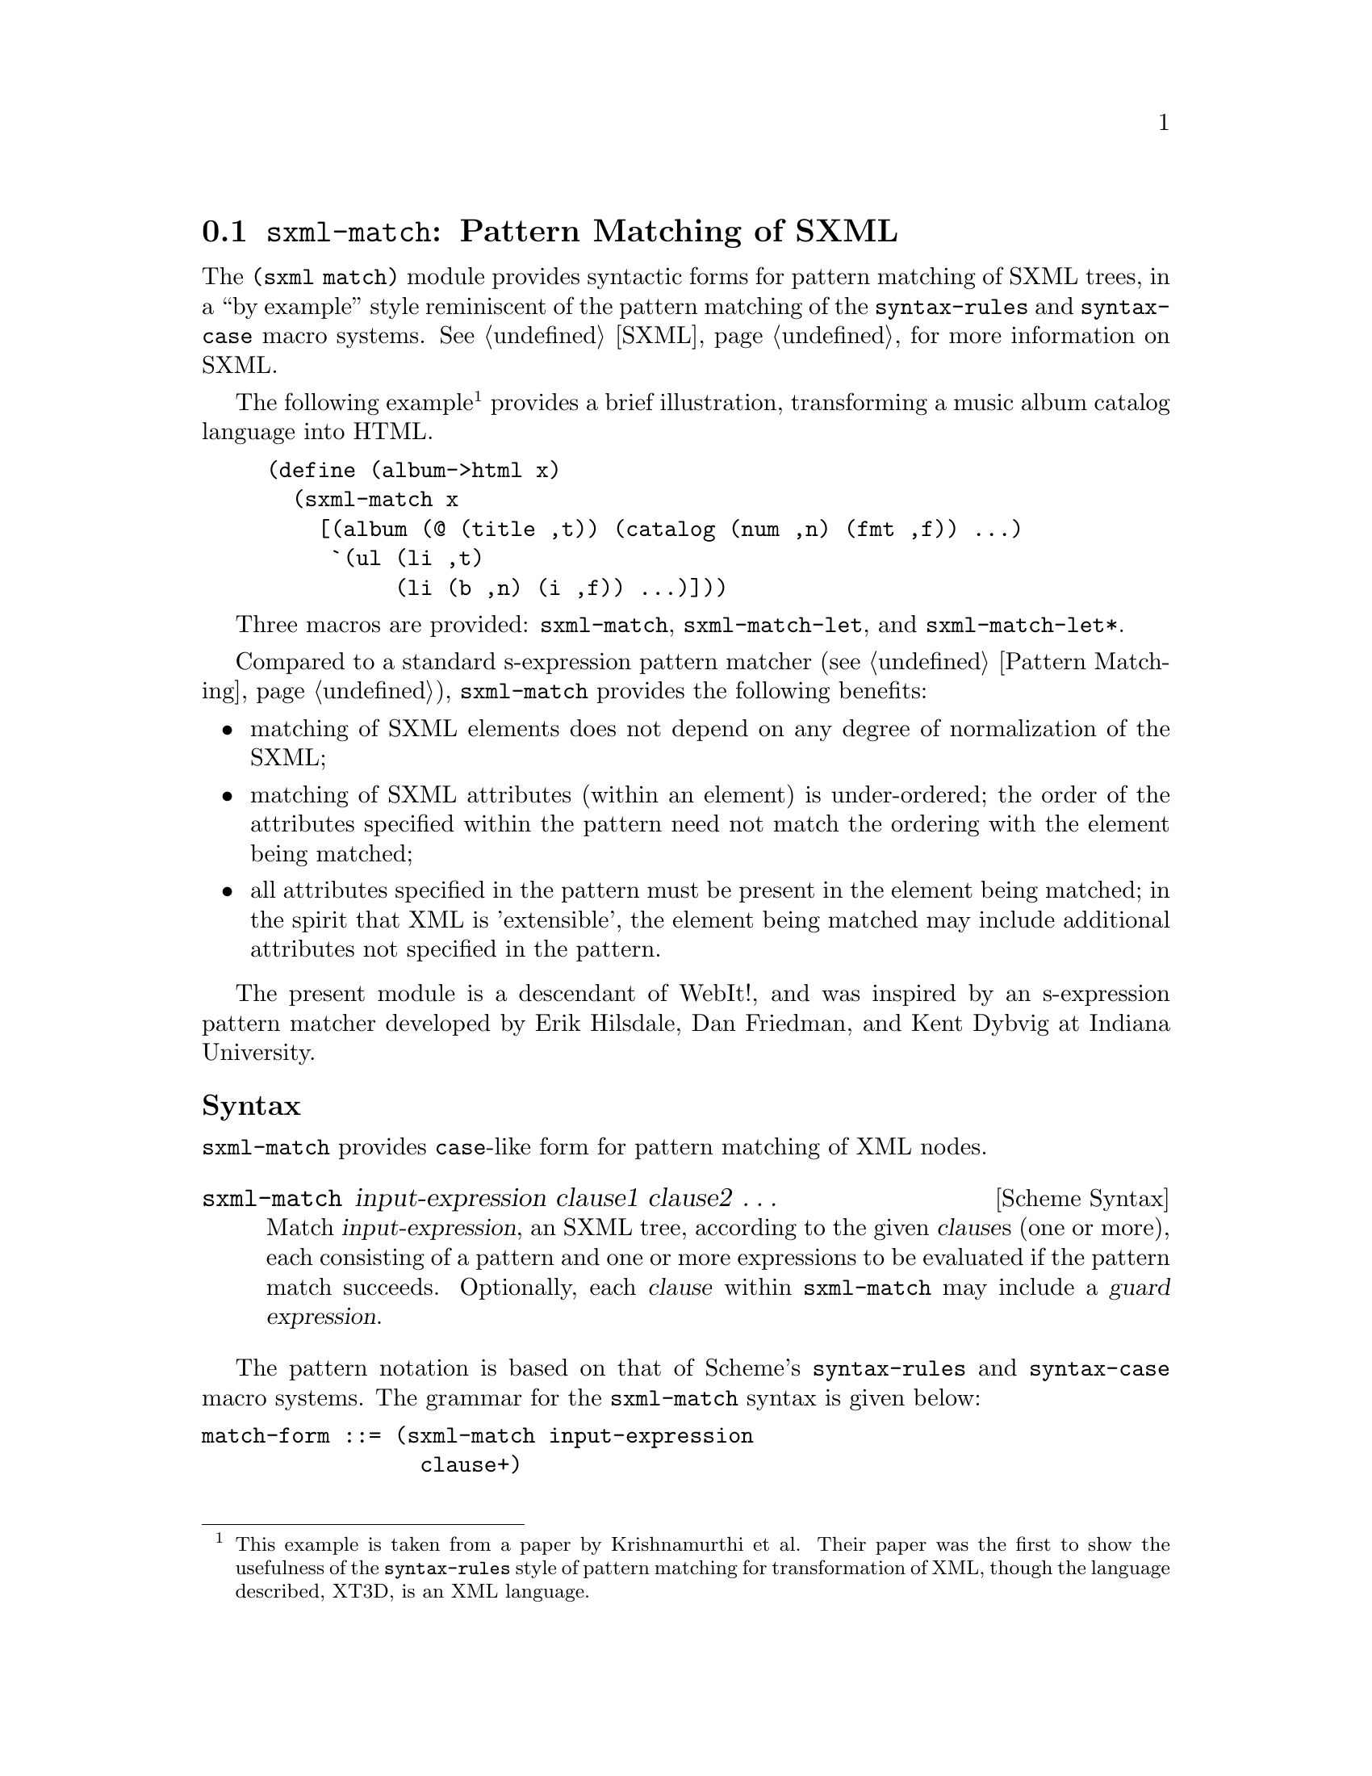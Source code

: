 @c -*-texinfo-*-
@c This is part of the GNU Guile Reference Manual.
@c Copyright (C) 2010, 2013  Free Software Foundation, Inc.
@c See the file guile.texi for copying conditions.
@c
@c Based on the documentation at
@c <http://planet.plt-scheme.org/package-source/jim/sxml-match.plt/1/1/doc.txt>,
@c copyright 2005 Jim Bender, and released under the MIT/X11 license (like the
@c rest of `sxml-match'.)
@c
@c Converted to Texinfo and modified by Ludovic Courtès, 2010.

@node sxml-match
@section @code{sxml-match}: Pattern Matching of SXML

@cindex pattern matching (SXML)
@cindex SXML pattern matching

The @code{(sxml match)} module provides syntactic forms for pattern
matching of SXML trees, in a ``by example'' style reminiscent of the
pattern matching of the @code{syntax-rules} and @code{syntax-case} macro
systems.  @xref{SXML}, for more information on SXML.

The following example@footnote{This example is taken from a paper by
Krishnamurthi et al.  Their paper was the first to show the usefulness of the
@code{syntax-rules} style of pattern matching for transformation of XML, though
the language described, XT3D, is an XML language.} provides a brief
illustration, transforming a music album catalog language into HTML.

@lisp
(define (album->html x)
  (sxml-match x
    [(album (@@ (title ,t)) (catalog (num ,n) (fmt ,f)) ...)
     `(ul (li ,t)
          (li (b ,n) (i ,f)) ...)]))
@end lisp

Three macros are provided: @code{sxml-match}, @code{sxml-match-let}, and
@code{sxml-match-let*}.

Compared to a standard s-expression pattern matcher (@pxref{Pattern
Matching}), @code{sxml-match} provides the following benefits:

@itemize
@item
matching of SXML elements does not depend on any degree of normalization of the
SXML;
@item
matching of SXML attributes (within an element) is under-ordered; the order of
the attributes specified within the pattern need not match the ordering with the
element being matched;
@item
all attributes specified in the pattern must be present in the element being
matched; in the spirit that XML is 'extensible', the element being matched may
include additional attributes not specified in the pattern.
@end itemize

The present module is a descendant of WebIt!, and was inspired by an
s-expression pattern matcher developed by Erik Hilsdale, Dan Friedman, and Kent
Dybvig at Indiana University.

@unnumberedsubsec Syntax

@code{sxml-match} provides @code{case}-like form for pattern matching of XML
nodes.

@deffn {Scheme Syntax} sxml-match input-expression clause1 clause2 @dots{}
Match @var{input-expression}, an SXML tree, according to the given @var{clause}s
(one or more), each consisting of a pattern and one or more expressions to be
evaluated if the pattern match succeeds.  Optionally, each @var{clause} within
@code{sxml-match} may include a @dfn{guard expression}.
@end deffn

The pattern notation is based on that of Scheme's @code{syntax-rules} and
@code{syntax-case} macro systems.  The grammar for the @code{sxml-match} syntax
is given below:

@verbatim
match-form ::= (sxml-match input-expression
                 clause+)

clause ::= [node-pattern action-expression+]
         | [node-pattern (guard expression*) action-expression+]

node-pattern ::= literal-pattern
               | pat-var-or-cata
               | element-pattern
               | list-pattern

literal-pattern ::= string
                  | character
                  | number
                  | #t
                  | #f

attr-list-pattern ::= (@ attribute-pattern*)
                    | (@ attribute-pattern* . pat-var-or-cata)

attribute-pattern ::= (tag-symbol attr-val-pattern)

attr-val-pattern ::= literal-pattern
                   | pat-var-or-cata
                   | (pat-var-or-cata default-value-expr)

element-pattern ::= (tag-symbol attr-list-pattern?)
                  | (tag-symbol attr-list-pattern? nodeset-pattern)
                  | (tag-symbol attr-list-pattern?
                                nodeset-pattern? . pat-var-or-cata)

list-pattern ::= (list nodeset-pattern)
               | (list nodeset-pattern? . pat-var-or-cata)
               | (list)

nodeset-pattern ::= node-pattern
                  | node-pattern ...
                  | node-pattern nodeset-pattern
                  | node-pattern ... nodeset-pattern

pat-var-or-cata ::= (unquote var-symbol)
                  | (unquote [var-symbol*])
                  | (unquote [cata-expression -> var-symbol*])
@end verbatim

Within a list or element body pattern, ellipses may appear only once, but may be
followed by zero or more node patterns.

Guard expressions cannot refer to the return values of catamorphisms.

Ellipses in the output expressions must appear only in an expression context;
ellipses are not allowed in a syntactic form.

The sections below illustrate specific aspects of the @code{sxml-match} pattern
matcher.

@unnumberedsubsec Matching XML Elements

The example below illustrates the pattern matching of an XML element:

@lisp
(sxml-match '(e (@@ (i 1)) 3 4 5)
  [(e (@@ (i ,d)) ,a ,b ,c) (list d a b c)]
  [,otherwise #f])
@end lisp

Each clause in @code{sxml-match} contains two parts: a pattern and one or more
expressions which are evaluated if the pattern is successfully match.  The
example above matches an element @code{e} with an attribute @code{i} and three
children.

Pattern variables must be ``unquoted'' in the pattern.  The above expression
binds @var{d} to @code{1}, @var{a} to @code{3}, @var{b} to @code{4}, and @var{c}
to @code{5}.

@unnumberedsubsec Ellipses in Patterns

As in @code{syntax-rules}, ellipses may be used to specify a repeated pattern.
Note that the pattern @code{item ...} specifies zero-or-more matches of the
pattern @code{item}.

The use of ellipses in a pattern is illustrated in the code fragment below,
where nested ellipses are used to match the children of repeated instances of an
@code{a} element, within an element @code{d}.

@lisp
(define x '(d (a 1 2 3) (a 4 5) (a 6 7 8) (a 9 10)))

(sxml-match x
  [(d (a ,b ...) ...)
   (list (list b ...) ...)])
@end lisp

The above expression returns a value of @code{((1 2 3) (4 5) (6 7 8) (9 10))}.

@unnumberedsubsec Ellipses in Quasiquote'd Output

Within the body of an @code{sxml-match} form, a slightly extended version of
quasiquote is provided, which allows the use of ellipses.  This is illustrated
in the example below.

@lisp
(sxml-match '(e 3 4 5 6 7)
  [(e ,i ... 6 7) `("start" ,(list 'wrap i) ... "end")]
  [,otherwise #f])
@end lisp

The general pattern is that @code{`(something ,i ...)} is rewritten as
@code{`(something ,@@i)}.

@unnumberedsubsec Matching Nodesets

A nodeset pattern is designated by a list in the pattern, beginning the
identifier list.  The example below illustrates matching a nodeset.

@lisp
(sxml-match '("i" "j" "k" "l" "m")
  [(list ,a ,b ,c ,d ,e)
   `((p ,a) (p ,b) (p ,c) (p ,d) (p ,e))])
@end lisp

This example wraps each nodeset item in an HTML paragraph element.  This example
can be rewritten and simplified through using ellipsis:

@lisp
(sxml-match '("i" "j" "k" "l" "m")
  [(list ,i ...)
   `((p ,i) ...)])
@end lisp

This version will match nodesets of any length, and wrap each item in the
nodeset in an HTML paragraph element.

@unnumberedsubsec Matching the ``Rest'' of a Nodeset

Matching the ``rest'' of a nodeset is achieved by using a @code{. rest)} pattern
at the end of an element or nodeset pattern.

This is illustrated in the example below:

@lisp
(sxml-match '(e 3 (f 4 5 6) 7)
  [(e ,a (f . ,y) ,d)
   (list a y d)])
@end lisp

The above expression returns @code{(3 (4 5 6) 7)}.

@unnumberedsubsec Matching the Unmatched Attributes

Sometimes it is useful to bind a list of attributes present in the element being
matched, but which do not appear in the pattern.  This is achieved by using a
@code{. rest)} pattern at the end of the attribute list pattern.  This is
illustrated in the example below:

@lisp
(sxml-match '(a (@@ (z 1) (y 2) (x 3)) 4 5 6)
  [(a (@@ (y ,www) . ,qqq) ,t ,u ,v)
   (list www qqq t u v)])
@end lisp

The above expression matches the attribute @code{y} and binds a list of the
remaining attributes to the variable @var{qqq}.  The result of the above
expression is @code{(2 ((z 1) (x 3)) 4 5 6)}.

This type of pattern also allows the binding of all attributes:

@lisp
(sxml-match '(a (@@ (z 1) (y 2) (x 3)))
  [(a (@@ . ,qqq))
   qqq])
@end lisp

@unnumberedsubsec Default Values in Attribute Patterns

It is possible to specify a default value for an attribute which is used if the
attribute is not present in the element being matched.  This is illustrated in
the following example:

@lisp
(sxml-match '(e 3 4 5)
  [(e (@@ (z (,d 1))) ,a ,b ,c) (list d a b c)])
@end lisp

The value @code{1} is used when the attribute @code{z} is absent from the
element @code{e}.

@unnumberedsubsec Guards in Patterns

Guards may be added to a pattern clause via the @code{guard} keyword.  A guard
expression may include zero or more expressions which are evaluated only if the
pattern is matched.  The body of the clause is only evaluated if the guard
expressions evaluate to @code{#t}.

The use of guard expressions is illustrated below:

@lisp
(sxml-match '(a 2 3)
  ((a ,n) (guard (number? n)) n)
  ((a ,m ,n) (guard (number? m) (number? n)) (+ m n)))
@end lisp

@unnumberedsubsec Catamorphisms

The example below illustrates the use of explicit recursion within an
@code{sxml-match} form.  This example implements a simple calculator for the
basic arithmetic operations, which are represented by the XML elements
@code{plus}, @code{minus}, @code{times}, and @code{div}.

@lisp
(define simple-eval
  (lambda (x)
    (sxml-match x
      [,i (guard (integer? i)) i]
      [(plus ,x ,y) (+ (simple-eval x) (simple-eval y))]
      [(times ,x ,y) (* (simple-eval x) (simple-eval y))]
      [(minus ,x ,y) (- (simple-eval x) (simple-eval y))]
      [(div ,x ,y) (/ (simple-eval x) (simple-eval y))]
      [,otherwise (error "simple-eval: invalid expression" x)])))
@end lisp

Using the catamorphism feature of @code{sxml-match}, a more concise version of
@code{simple-eval} can be written.  The pattern @code{,[x]} recursively invokes
the pattern matcher on the value bound in this position.

@lisp
(define simple-eval
  (lambda (x)
    (sxml-match x
      [,i (guard (integer? i)) i]
      [(plus ,[x] ,[y]) (+ x y)]
      [(times ,[x] ,[y]) (* x y)]
      [(minus ,[x] ,[y]) (- x y)]
      [(div ,[x] ,[y]) (/ x y)]
      [,otherwise (error "simple-eval: invalid expression" x)])))
@end lisp

@unnumberedsubsec Named-Catamorphisms

It is also possible to explicitly name the operator in the ``cata'' position.
Where @code{,[id*]} recurs to the top of the current @code{sxml-match},
@code{,[cata -> id*]} recurs to @code{cata}.  @code{cata} must evaluate to a
procedure which takes one argument, and returns as many values as there are
identifiers following @code{->}.

Named catamorphism patterns allow processing to be split into multiple, mutually
recursive procedures.  This is illustrated in the example below: a
transformation that formats a ``TV Guide'' into HTML.

@lisp
(define (tv-guide->html g)
  (define (cast-list cl)
    (sxml-match cl
      [(CastList (CastMember (Character (Name ,ch)) (Actor (Name ,a))) ...)
       `(div (ul (li ,ch ": " ,a) ...))]))
  (define (prog p)
    (sxml-match p
      [(Program (Start ,start-time) (Duration ,dur) (Series ,series-title)
                (Description ,desc ...))
       `(div (p ,start-time
                (br) ,series-title
                (br) ,desc ...))]
      [(Program (Start ,start-time) (Duration ,dur) (Series ,series-title)
                (Description ,desc ...)
                ,[cast-list -> cl])
       `(div (p ,start-time
                (br) ,series-title
                (br) ,desc ...)
             ,cl)]))
  (sxml-match g
    [(TVGuide (@@ (start ,start-date)
                 (end ,end-date))
              (Channel (Name ,nm) ,[prog -> p] ...) ...)
     `(html (head (title "TV Guide"))
            (body (h1 "TV Guide")
                  (div (h2 ,nm) ,p ...) ...))]))
@end lisp

@unnumberedsubsec @code{sxml-match-let} and @code{sxml-match-let*}

@deffn {Scheme Syntax} sxml-match-let ((pat expr) ...) expression0 expression ...
@deffnx {Scheme Syntax} sxml-match-let* ((pat expr) ...) expression0 expression ...
These forms generalize the @code{let} and @code{let*} forms of Scheme to allow
an XML pattern in the binding position, rather than a simple variable.
@end deffn

For example, the expression below:

@lisp
(sxml-match-let ([(a ,i ,j) '(a 1 2)])
  (+ i j))
@end lisp

binds the variables @var{i} and @var{j} to @code{1} and @code{2} in the XML
value given.

@c Local Variables:
@c coding: utf-8
@c End: